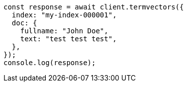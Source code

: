 // This file is autogenerated, DO NOT EDIT
// Use `node scripts/generate-docs-examples.js` to generate the docs examples

[source, js]
----
const response = await client.termvectors({
  index: "my-index-000001",
  doc: {
    fullname: "John Doe",
    text: "test test test",
  },
});
console.log(response);
----
